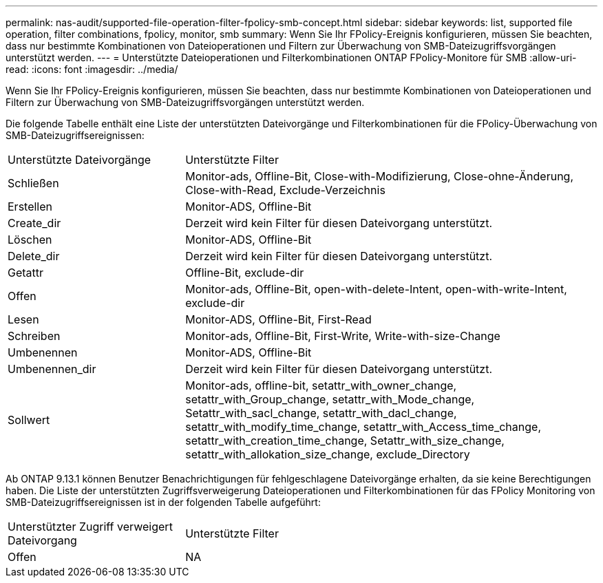 ---
permalink: nas-audit/supported-file-operation-filter-fpolicy-smb-concept.html 
sidebar: sidebar 
keywords: list, supported file operation, filter combinations, fpolicy, monitor, smb 
summary: Wenn Sie Ihr FPolicy-Ereignis konfigurieren, müssen Sie beachten, dass nur bestimmte Kombinationen von Dateioperationen und Filtern zur Überwachung von SMB-Dateizugriffsvorgängen unterstützt werden. 
---
= Unterstützte Dateioperationen und Filterkombinationen ONTAP FPolicy-Monitore für SMB
:allow-uri-read: 
:icons: font
:imagesdir: ../media/


[role="lead"]
Wenn Sie Ihr FPolicy-Ereignis konfigurieren, müssen Sie beachten, dass nur bestimmte Kombinationen von Dateioperationen und Filtern zur Überwachung von SMB-Dateizugriffsvorgängen unterstützt werden.

Die folgende Tabelle enthält eine Liste der unterstützten Dateivorgänge und Filterkombinationen für die FPolicy-Überwachung von SMB-Dateizugriffsereignissen:

[cols="30,70"]
|===


| Unterstützte Dateivorgänge | Unterstützte Filter 


 a| 
Schließen
 a| 
Monitor-ads, Offline-Bit, Close-with-Modifizierung, Close-ohne-Änderung, Close-with-Read, Exclude-Verzeichnis



 a| 
Erstellen
 a| 
Monitor-ADS, Offline-Bit



 a| 
Create_dir
 a| 
Derzeit wird kein Filter für diesen Dateivorgang unterstützt.



 a| 
Löschen
 a| 
Monitor-ADS, Offline-Bit



 a| 
Delete_dir
 a| 
Derzeit wird kein Filter für diesen Dateivorgang unterstützt.



 a| 
Getattr
 a| 
Offline-Bit, exclude-dir



 a| 
Offen
 a| 
Monitor-ads, Offline-Bit, open-with-delete-Intent, open-with-write-Intent, exclude-dir



 a| 
Lesen
 a| 
Monitor-ADS, Offline-Bit, First-Read



 a| 
Schreiben
 a| 
Monitor-ads, Offline-Bit, First-Write, Write-with-size-Change



 a| 
Umbenennen
 a| 
Monitor-ADS, Offline-Bit



 a| 
Umbenennen_dir
 a| 
Derzeit wird kein Filter für diesen Dateivorgang unterstützt.



 a| 
Sollwert
 a| 
Monitor-ads, offline-bit, setattr_with_owner_change, setattr_with_Group_change, setattr_with_Mode_change, Setattr_with_sacl_change, setattr_with_dacl_change, setattr_with_modify_time_change, setattr_with_Access_time_change, setattr_with_creation_time_change, Setattr_with_size_change, setattr_with_allokation_size_change, exclude_Directory

|===
Ab ONTAP 9.13.1 können Benutzer Benachrichtigungen für fehlgeschlagene Dateivorgänge erhalten, da sie keine Berechtigungen haben. Die Liste der unterstützten Zugriffsverweigerung Dateioperationen und Filterkombinationen für das FPolicy Monitoring von SMB-Dateizugriffsereignissen ist in der folgenden Tabelle aufgeführt:

[cols="30,70"]
|===


| Unterstützter Zugriff verweigert Dateivorgang | Unterstützte Filter 


 a| 
Offen
 a| 
NA

|===